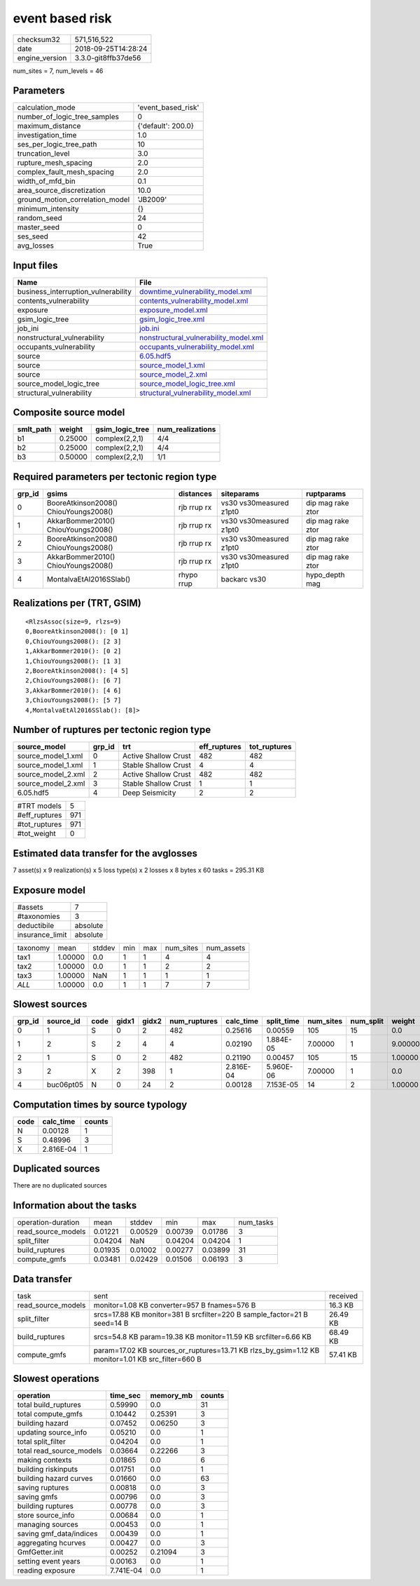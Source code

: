 event based risk
================

============== ===================
checksum32     571,516,522        
date           2018-09-25T14:28:24
engine_version 3.3.0-git8ffb37de56
============== ===================

num_sites = 7, num_levels = 46

Parameters
----------
=============================== ==================
calculation_mode                'event_based_risk'
number_of_logic_tree_samples    0                 
maximum_distance                {'default': 200.0}
investigation_time              1.0               
ses_per_logic_tree_path         10                
truncation_level                3.0               
rupture_mesh_spacing            2.0               
complex_fault_mesh_spacing      2.0               
width_of_mfd_bin                0.1               
area_source_discretization      10.0              
ground_motion_correlation_model 'JB2009'          
minimum_intensity               {}                
random_seed                     24                
master_seed                     0                 
ses_seed                        42                
avg_losses                      True              
=============================== ==================

Input files
-----------
=================================== ================================================================================
Name                                File                                                                            
=================================== ================================================================================
business_interruption_vulnerability `downtime_vulnerability_model.xml <downtime_vulnerability_model.xml>`_          
contents_vulnerability              `contents_vulnerability_model.xml <contents_vulnerability_model.xml>`_          
exposure                            `exposure_model.xml <exposure_model.xml>`_                                      
gsim_logic_tree                     `gsim_logic_tree.xml <gsim_logic_tree.xml>`_                                    
job_ini                             `job.ini <job.ini>`_                                                            
nonstructural_vulnerability         `nonstructural_vulnerability_model.xml <nonstructural_vulnerability_model.xml>`_
occupants_vulnerability             `occupants_vulnerability_model.xml <occupants_vulnerability_model.xml>`_        
source                              `6.05.hdf5 <6.05.hdf5>`_                                                        
source                              `source_model_1.xml <source_model_1.xml>`_                                      
source                              `source_model_2.xml <source_model_2.xml>`_                                      
source_model_logic_tree             `source_model_logic_tree.xml <source_model_logic_tree.xml>`_                    
structural_vulnerability            `structural_vulnerability_model.xml <structural_vulnerability_model.xml>`_      
=================================== ================================================================================

Composite source model
----------------------
========= ======= =============== ================
smlt_path weight  gsim_logic_tree num_realizations
========= ======= =============== ================
b1        0.25000 complex(2,2,1)  4/4             
b2        0.25000 complex(2,2,1)  4/4             
b3        0.50000 complex(2,2,1)  1/1             
========= ======= =============== ================

Required parameters per tectonic region type
--------------------------------------------
====== ===================================== =========== ======================= =================
grp_id gsims                                 distances   siteparams              ruptparams       
====== ===================================== =========== ======================= =================
0      BooreAtkinson2008() ChiouYoungs2008() rjb rrup rx vs30 vs30measured z1pt0 dip mag rake ztor
1      AkkarBommer2010() ChiouYoungs2008()   rjb rrup rx vs30 vs30measured z1pt0 dip mag rake ztor
2      BooreAtkinson2008() ChiouYoungs2008() rjb rrup rx vs30 vs30measured z1pt0 dip mag rake ztor
3      AkkarBommer2010() ChiouYoungs2008()   rjb rrup rx vs30 vs30measured z1pt0 dip mag rake ztor
4      MontalvaEtAl2016SSlab()               rhypo rrup  backarc vs30            hypo_depth mag   
====== ===================================== =========== ======================= =================

Realizations per (TRT, GSIM)
----------------------------

::

  <RlzsAssoc(size=9, rlzs=9)
  0,BooreAtkinson2008(): [0 1]
  0,ChiouYoungs2008(): [2 3]
  1,AkkarBommer2010(): [0 2]
  1,ChiouYoungs2008(): [1 3]
  2,BooreAtkinson2008(): [4 5]
  2,ChiouYoungs2008(): [6 7]
  3,AkkarBommer2010(): [4 6]
  3,ChiouYoungs2008(): [5 7]
  4,MontalvaEtAl2016SSlab(): [8]>

Number of ruptures per tectonic region type
-------------------------------------------
================== ====== ==================== ============ ============
source_model       grp_id trt                  eff_ruptures tot_ruptures
================== ====== ==================== ============ ============
source_model_1.xml 0      Active Shallow Crust 482          482         
source_model_1.xml 1      Stable Shallow Crust 4            4           
source_model_2.xml 2      Active Shallow Crust 482          482         
source_model_2.xml 3      Stable Shallow Crust 1            1           
6.05.hdf5          4      Deep Seismicity      2            2           
================== ====== ==================== ============ ============

============= ===
#TRT models   5  
#eff_ruptures 971
#tot_ruptures 971
#tot_weight   0  
============= ===

Estimated data transfer for the avglosses
-----------------------------------------
7 asset(s) x 9 realization(s) x 5 loss type(s) x 2 losses x 8 bytes x 60 tasks = 295.31 KB

Exposure model
--------------
=============== ========
#assets         7       
#taxonomies     3       
deductibile     absolute
insurance_limit absolute
=============== ========

======== ======= ====== === === ========= ==========
taxonomy mean    stddev min max num_sites num_assets
tax1     1.00000 0.0    1   1   4         4         
tax2     1.00000 0.0    1   1   2         2         
tax3     1.00000 NaN    1   1   1         1         
*ALL*    1.00000 0.0    1   1   7         7         
======== ======= ====== === === ========= ==========

Slowest sources
---------------
====== ========= ==== ===== ===== ============ ========= ========== ========= ========= =======
grp_id source_id code gidx1 gidx2 num_ruptures calc_time split_time num_sites num_split weight 
====== ========= ==== ===== ===== ============ ========= ========== ========= ========= =======
0      1         S    0     2     482          0.25616   0.00559    105       15        0.0    
1      2         S    2     4     4            0.02190   1.884E-05  7.00000   1         9.00000
2      1         S    0     2     482          0.21190   0.00457    105       15        1.00000
3      2         X    2     398   1            2.816E-04 5.960E-06  7.00000   1         0.0    
4      buc06pt05 N    0     24    2            0.00128   7.153E-05  14        2         1.00000
====== ========= ==== ===== ===== ============ ========= ========== ========= ========= =======

Computation times by source typology
------------------------------------
==== ========= ======
code calc_time counts
==== ========= ======
N    0.00128   1     
S    0.48996   3     
X    2.816E-04 1     
==== ========= ======

Duplicated sources
------------------
There are no duplicated sources

Information about the tasks
---------------------------
================== ======= ======= ======= ======= =========
operation-duration mean    stddev  min     max     num_tasks
read_source_models 0.01221 0.00529 0.00739 0.01786 3        
split_filter       0.04204 NaN     0.04204 0.04204 1        
build_ruptures     0.01935 0.01002 0.00277 0.03899 31       
compute_gmfs       0.03481 0.02429 0.01506 0.06193 3        
================== ======= ======= ======= ======= =========

Data transfer
-------------
================== ================================================================================================= ========
task               sent                                                                                              received
read_source_models monitor=1.08 KB converter=957 B fnames=576 B                                                      16.3 KB 
split_filter       srcs=17.88 KB monitor=381 B srcfilter=220 B sample_factor=21 B seed=14 B                          26.49 KB
build_ruptures     srcs=54.8 KB param=19.38 KB monitor=11.59 KB srcfilter=6.66 KB                                    68.49 KB
compute_gmfs       param=17.02 KB sources_or_ruptures=13.71 KB rlzs_by_gsim=1.12 KB monitor=1.01 KB src_filter=660 B 57.41 KB
================== ================================================================================================= ========

Slowest operations
------------------
======================== ========= ========= ======
operation                time_sec  memory_mb counts
======================== ========= ========= ======
total build_ruptures     0.59990   0.0       31    
total compute_gmfs       0.10442   0.25391   3     
building hazard          0.07452   0.06250   3     
updating source_info     0.05210   0.0       1     
total split_filter       0.04204   0.0       1     
total read_source_models 0.03664   0.22266   3     
making contexts          0.01865   0.0       6     
building riskinputs      0.01751   0.0       1     
building hazard curves   0.01660   0.0       63    
saving ruptures          0.00818   0.0       3     
saving gmfs              0.00796   0.0       3     
building ruptures        0.00778   0.0       3     
store source_info        0.00684   0.0       1     
managing sources         0.00453   0.0       1     
saving gmf_data/indices  0.00439   0.0       1     
aggregating hcurves      0.00427   0.0       3     
GmfGetter.init           0.00252   0.21094   3     
setting event years      0.00163   0.0       1     
reading exposure         7.741E-04 0.0       1     
======================== ========= ========= ======